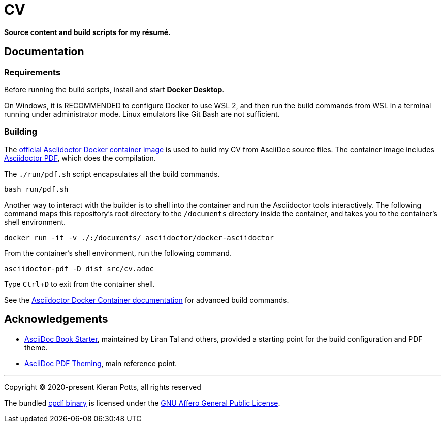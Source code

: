 = CV

:link-docker-image: https://hub.docker.com/r/asciidoctor/docker-asciidoctor
:link-asciidoctor-pdf: https://asciidoctor.org/docs/asciidoctor-pdf/
:link-cpdf-binary: https://github.com/coherentgraphics/cpdf-binaries/
:link-cpdf-license: https://github.com/coherentgraphics/cpdf-binaries/blob/master/LICENSE.md

*Source content and build scripts for my résumé.*


== Documentation

=== Requirements

Before running the build scripts, install and start *Docker Desktop*.

On Windows, it is RECOMMENDED to configure Docker to use WSL 2, and then run the build commands from WSL in a terminal running under administrator mode. Linux emulators like Git Bash are not sufficient.

=== Building

The {link-docker-image}[official Asciidoctor Docker container image] is used to build my CV from AsciiDoc source files. The container image includes {link-asciidoctor-pdf}[Asciidoctor PDF], which does the compilation.

The `./run/pdf.sh` script encapsulates all the build commands.

[source,bash]
----
bash run/pdf.sh
----

Another way to interact with the builder is to shell into the container and run the Asciidoctor tools interactively. The following command maps this repository's root directory to the `/documents` directory inside the container, and takes you to the container's shell environment.

[source,bash]
----
docker run -it -v ./:/documents/ asciidoctor/docker-asciidoctor
----

From the container's shell environment, run the following command.

[source,bash]
----
asciidoctor-pdf -D dist src/cv.adoc
----

Type `Ctrl`+`D` to exit from the container shell.

See the https://github.com/asciidoctor/docker-asciidoctor[Asciidoctor Docker Container documentation] for advanced build commands.

== Acknowledgements

* https://github.com/lirantal/asciidoc-book-starter[AsciiDoc Book Starter], maintained by Liran Tal and others, provided a starting point for the build configuration and PDF theme.

* https://docs.asciidoctor.org/pdf-converter/latest/theme/[AsciiDoc PDF Theming], main reference point.

''''

Copyright © 2020-present Kieran Potts, all rights reserved

The bundled {link-cpdf-binary}[cpdf binary] is licensed under the {link-cpdf-license}[GNU Affero General Public License].
